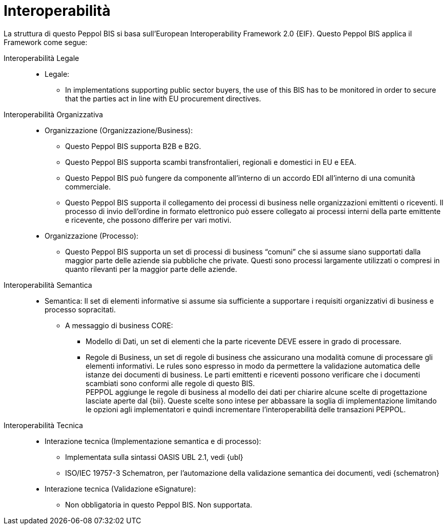 [[interoperability]]
= Interoperabilità

La struttura di questo Peppol BIS si basa sull'European Interoperability Framework 2.0 {EIF}. Questo Peppol BIS applica il Framework come segue:

Interoperabilità Legale::

* Legale:
** In implementations supporting public sector buyers, the use of this BIS has to be monitored in order to secure that the parties act in line with EU procurement directives.


Interoperabilità Organizzativa::

* Organizzazione (Organizzazione/Business):
** Questo Peppol BIS supporta B2B e B2G.
** Questo Peppol BIS supporta scambi transfrontalieri, regionali e domestici in EU e EEA.
** Questo Peppol BIS può fungere da componente all’interno di un accordo EDI all’interno di una comunità commerciale.
** Questo Peppol BIS supporta il collegamento dei processi di business nelle organizzazioni emittenti o riceventi. Il processo di invio dell’ordine in formato elettronico può essere collegato ai processi interni della parte emittente e ricevente, che possono differire per vari motivi.

* Organizzazione (Processo):
** Questo Peppol BIS supporta un set di processi di business “comuni” che si assume siano supportati dalla maggior parte delle aziende sia pubbliche che private.  Questi sono processi largamente utilizzati o compresi in quanto rilevanti per la maggior parte delle aziende.


Interoperabilità Semantica::
* Semantica:
Il set di elementi informative si assume sia sufficiente a supportare i requisiti organizzativi di business e processo sopracitati.


** A messaggio di business CORE:
*** Modello di Dati, un set di elementi che la parte ricevente DEVE essere in grado di processare.
*** Regole di Business, un set di regole di business che assicurano una modalità comune di processare gli elementi informativi. 
Le rules sono espresso in modo da permettere la validazione automatica delle istanze dei documenti di business.
Le parti emittenti e riceventi possono verificare che i documenti scambiati sono conformi alle regole di questo BIS. +
PEPPOL aggiunge le regole di business al modello dei dati per chiarire alcune scelte di progettazione lasciate aperte dal {bii}.
Queste scelte sono intese per abbassare la soglia di implementazione limitando le opzioni agli implementatori e quindi incrementare l'interoperabilità delle transazioni PEPPOL.


Interoperabilità Tecnica::
* Interazione tecnica (Implementazione semantica e di processo):
** Implementata sulla sintassi OASIS UBL 2.1, vedi {ubl}
** ISO/IEC 19757-3 Schematron, per l’automazione della validazione semantica dei documenti, vedi {schematron}


* Interazione tecnica (Validazione eSignature):
** Non obbligatoria in questo Peppol BIS. Non supportata.
